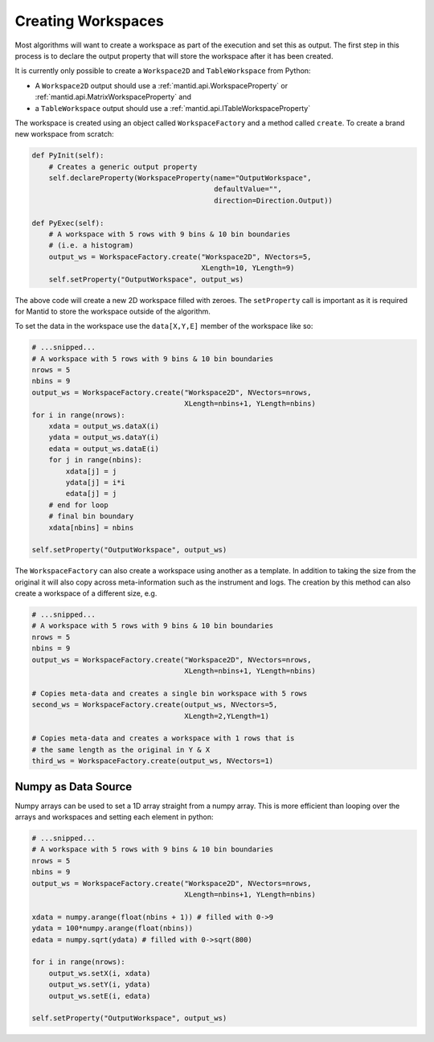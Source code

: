 .. _01_creating_workspaces:

===================
Creating Workspaces
===================

Most algorithms will want to create a workspace as part of the execution and
set this as output. The first step in this process is to declare the output
property that will store the workspace after it has been created.

It is currently only possible to create a ``Workspace2D`` and
``TableWorkspace`` from Python:

* A ``Workspace2D`` output should use a :ref:`mantid.api.WorkspaceProperty`
  or :ref:`mantid.api.MatrixWorkspaceProperty` and
* a ``TableWorkspace`` output should use a
  :ref:`mantid.api.ITableWorkspaceProperty`

The workspace is created using an object called ``WorkspaceFactory`` and a
method called ``create``. To create a brand new workspace from scratch:

.. code-block:: python

    def PyInit(self):
        # Creates a generic output property
        self.declareProperty(WorkspaceProperty(name="OutputWorkspace",
                                               defaultValue="",
                                               direction=Direction.Output))

    def PyExec(self):
        # A workspace with 5 rows with 9 bins & 10 bin boundaries
        # (i.e. a histogram)
        output_ws = WorkspaceFactory.create("Workspace2D", NVectors=5,
                                            XLength=10, YLength=9)
        self.setProperty("OutputWorkspace", output_ws)

The above code will create a new 2D workspace filled with zeroes. The
``setProperty`` call is important as it is required for Mantid to store the
workspace outside of the algorithm.

To set the data in the workspace use the ``data[X,Y,E]`` member of the
workspace like so:

.. code-block:: python

    # ...snipped...
    # A workspace with 5 rows with 9 bins & 10 bin boundaries
    nrows = 5
    nbins = 9
    output_ws = WorkspaceFactory.create("Workspace2D", NVectors=nrows,
                                        XLength=nbins+1, YLength=nbins)
    for i in range(nrows):
        xdata = output_ws.dataX(i)
        ydata = output_ws.dataY(i)
        edata = output_ws.dataE(i)
        for j in range(nbins):
            xdata[j] = j
            ydata[j] = i*i
            edata[j] = j
        # end for loop
        # final bin boundary
        xdata[nbins] = nbins

    self.setProperty("OutputWorkspace", output_ws)

The ``WorkspaceFactory`` can also create a workspace using another as a
template. In addition to taking the size from the original it will also copy
across meta-information such as the instrument and logs. The creation by this
method can also create a workspace of a different size, e.g.

.. code-block:: python

    # ...snipped...
    # A workspace with 5 rows with 9 bins & 10 bin boundaries
    nrows = 5
    nbins = 9
    output_ws = WorkspaceFactory.create("Workspace2D", NVectors=nrows,
                                        XLength=nbins+1, YLength=nbins)

    # Copies meta-data and creates a single bin workspace with 5 rows
    second_ws = WorkspaceFactory.create(output_ws, NVectors=5,
                                        XLength=2,YLength=1)

    # Copies meta-data and creates a workspace with 1 rows that is
    # the same length as the original in Y & X
    third_ws = WorkspaceFactory.create(output_ws, NVectors=1)

Numpy as Data Source
====================

Numpy arrays can be used to set a 1D array straight from a numpy array. This
is more efficient than looping over the arrays and workspaces and setting
each element in python:

.. code-block:: python

    # ...snipped...
    # A workspace with 5 rows with 9 bins & 10 bin boundaries
    nrows = 5
    nbins = 9
    output_ws = WorkspaceFactory.create("Workspace2D", NVectors=nrows,
                                        XLength=nbins+1, YLength=nbins)

    xdata = numpy.arange(float(nbins + 1)) # filled with 0->9
    ydata = 100*numpy.arange(float(nbins))
    edata = numpy.sqrt(ydata) # filled with 0->sqrt(800)

    for i in range(nrows):
        output_ws.setX(i, xdata)
        output_ws.setY(i, ydata)
        output_ws.setE(i, edata)

    self.setProperty("OutputWorkspace", output_ws)
